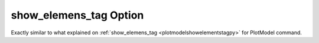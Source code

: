 .. _plotanimegifshowelementstagpy:

show_elemens_tag Option
====================================================
Exactly similar to what explained on :ref:`show_elemens_tag <plotmodelshowelementstagpy>` for PlotModel command.
 